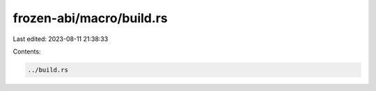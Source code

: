 frozen-abi/macro/build.rs
=========================

Last edited: 2023-08-11 21:38:33

Contents:

.. code-block:: rs

    ../build.rs

